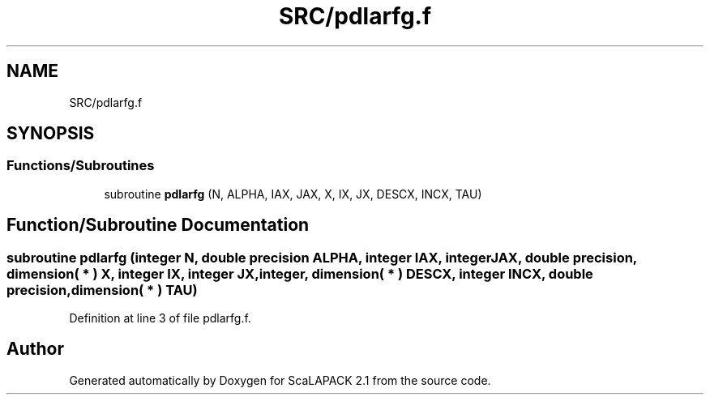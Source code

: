.TH "SRC/pdlarfg.f" 3 "Sat Nov 16 2019" "Version 2.1" "ScaLAPACK 2.1" \" -*- nroff -*-
.ad l
.nh
.SH NAME
SRC/pdlarfg.f
.SH SYNOPSIS
.br
.PP
.SS "Functions/Subroutines"

.in +1c
.ti -1c
.RI "subroutine \fBpdlarfg\fP (N, ALPHA, IAX, JAX, X, IX, JX, DESCX, INCX, TAU)"
.br
.in -1c
.SH "Function/Subroutine Documentation"
.PP 
.SS "subroutine pdlarfg (integer N, double precision ALPHA, integer IAX, integer JAX, double precision, dimension( * ) X, integer IX, integer JX, integer, dimension( * ) DESCX, integer INCX, double precision, dimension( * ) TAU)"

.PP
Definition at line 3 of file pdlarfg\&.f\&.
.SH "Author"
.PP 
Generated automatically by Doxygen for ScaLAPACK 2\&.1 from the source code\&.
